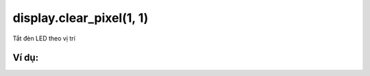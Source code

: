 display.clear_pixel(1, 1)
==========

Tắt đèn LED theo vị trí

.. image:: images/led-2.png
    :scale: 100 %
    :align: center


Ví dụ:
----------------------


.. image:: images/led-vd-2.png
    :scale: 100 %
    :align: center
